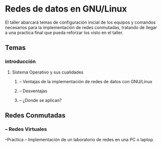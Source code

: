 
* Redes de datos en GNU/Linux

El taller abarcará temas de configuración inicial de los equipos y comandos necesarios para la implementación de redes conmutadas, tratando de llegar a una practica final que pueda reforzar los visto en el taller.

** Temas
*** introducción
**** Sistema Operativo y sus cualidades
*****  -- Ventajas de  la implementación de redes de datos con GNU/Linux
*****   -- Desventajas
*****     -- ¿Donde se aplican?
** Redes Conmutadas
***     -- Redes Virtuales
--Practica
     -- Implementación de un laboratorio de redes en una PC o laptop.


